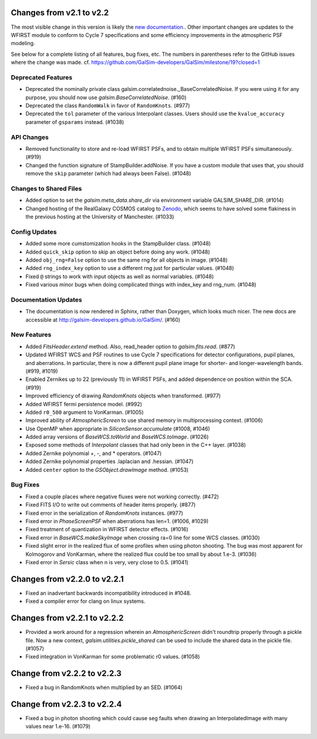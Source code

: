 Changes from v2.1 to v2.2
=========================

The most visible change in this version is likely the `new documentation.
<http://galsim-developers.github.io/GalSim/_build/html/index.html>`_.
Other important changes are updates to the WFIRST module to conform to
Cycle 7 specifications and some efficiency improvements in the atmospheric PSF
modeling.

See below for a complete listing of all features, bug fixes, etc.
The numbers in parentheses refer to the GitHub issues where the change was made.
cf. https://github.com/GalSim-developers/GalSim/milestone/19?closed=1


Deprecated Features
-------------------

- Deprecated the nominally private class galsim.correlatednoise._BaseCorrelatedNoise.  If you
  were using it for any purpose, you should now use `galsim.BaseCorrelatedNoise`. (#160)
- Deprecated the class ``RandomWalk`` in favor of ``RandomKnots``. (#977)
- Deprecated the ``tol`` parameter of the various Interpolant classes.  Users should use the
  ``kvalue_accuracy`` parameter of ``gsparams`` instead. (#1038)

API Changes
-----------

- Removed functionality to store and re-load WFIRST PSFs, and to obtain multiple WFIRST
  PSFs simultaneously. (#919)
- Changed the function signature of StampBuilder.addNoise.  If you have a custom module that
  uses that, you should remove the ``skip`` parameter (which had always been False). (#1048)

Changes to Shared Files
-----------------------

- Added option to set the `galsim.meta_data.share_dir` via environment variable GALSIM_SHARE_DIR.
  (#1014)
- Changed hosting of the RealGalaxy COSMOS catalog to `Zenodo <https://zenodo.org/record/3242143>`_,
  which seems to have solved some flakiness in the previous hosting at the University of
  Manchester. (#1033)

Config Updates
--------------

- Added some more cumstomization hooks in the StampBuilder class. (#1048)
- Added ``quick_skip`` option to skip an object before doing any work. (#1048)
- Added ``obj_rng=False`` option to use the same rng for all objects in image. (#1048)
- Added ``rng_index_key`` option to use a different rng just for particular values. (#1048)
- Fixed ``@`` strings to work with input objects as well as normal variables. (#1048)
- Fixed various minor bugs when doing complicated things with index_key and rng_num. (#1048)

Documentation Updates
---------------------

- The documentation is now rendered in Sphinx, rather than Doxygen, which looks much nicer.  The
  new docs are accessible at http://galsim-developers.github.io/GalSim/.  (#160)

New Features
------------

- Added `FitsHeader.extend` method.  Also, read_header option to `galsim.fits.read`. (#877)
- Updated WFIRST WCS and PSF routines to use Cycle 7 specifications for detector configurations,
  pupil planes, and aberrations. In particular, there is now a different
  pupil plane image for shorter- and longer-wavelength bands.  (#919, #1019)
- Enabled Zernikes up to 22 (previously 11) in WFIRST PSFs, and added dependence on position
  within the SCA. (#919)
- Improved efficiency of drawing `RandomKnots` objects when transformed. (#977)
- Added WFIRST fermi persistence model. (#992)
- Added ``r0_500`` argument to VonKarman. (#1005)
- Improved ability of `AtmosphericScreen` to use shared memory in multiprocessing context. (#1006)
- Use OpenMP when appropriate in `SiliconSensor.accumulate` (#1008, #1046)
- Added array versions of `BaseWCS.toWorld` and `BaseWCS.toImage`. (#1026)
- Exposed some methods of `Interpolant` classes that had only been in the C++ layer. (#1038)
- Added Zernike polynomial +, -, and * operators. (#1047)
- Added Zernike polynomial properties .laplacian and .hessian. (#1047)
- Added ``center`` option to the `GSObject.drawImage` method. (#1053)

Bug Fixes
---------

- Fixed a couple places where negative fluxes were not working correctly. (#472)
- Fixed FITS I/O to write out comments of header items properly. (#877)
- Fixed error in the serialization of `RandomKnots` instances. (#977)
- Fixed error in `PhaseScreenPSF` when aberrations has len=1. (#1006, #1029)
- Fixed treatment of quantization in WFIRST detector effects. (#1016)
- Fixed error in `BaseWCS.makeSkyImage` when crossing ra=0 line for some WCS classes. (#1030)
- Fixed slight error in the realized flux of some profiles when using photon shooting.
  The bug was most apparent for Kolmogorov and VonKarman, where the realized flux
  could be too small by about 1.e-3. (#1036)
- Fixed error in `Sersic` class when n is very, very close to 0.5. (#1041)

Changes from v2.2.0 to v2.2.1
=============================

- Fixed an inadvertant backwards incompatibility introduced in #1048.
- Fixed a compiler error for clang on linux systems.

Changes from v2.2.1 to v2.2.2
=============================

- Provided a work around for a regression wherein an `AtmosphericScreen` didn't roundtrip
  properly through a pickle file.  Now a new context, `galsim.utilities.pickle_shared`
  can be used to include the shared data in the pickle file. (#1057)
- Fixed integration in VonKarman for some problematic r0 values. (#1058)

Change from v2.2.2 to v2.2.3
=============================

- Fixed a bug in RandomKnots when multiplied by an SED. (#1064)

Change from v2.2.3 to v2.2.4
=============================

- Fixed a bug in photon shooting which could cause seg faults when drawing an
  InterpolatedImage with many values near 1.e-16. (#1079)
